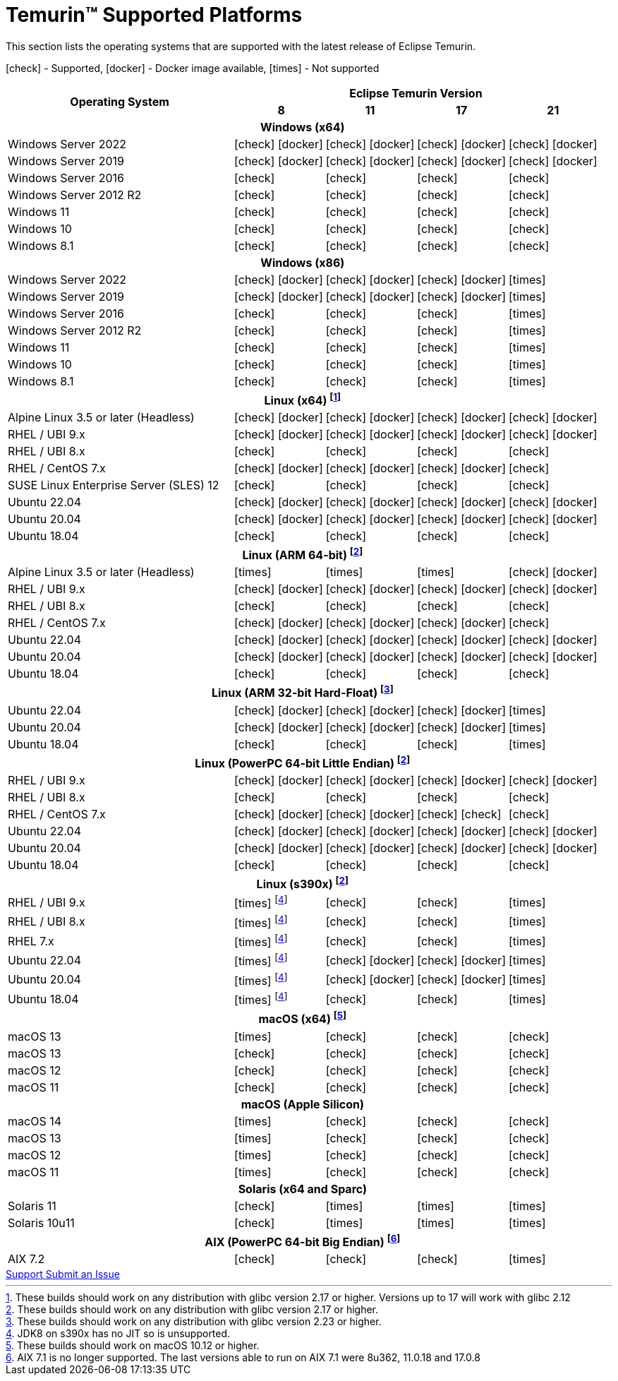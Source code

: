 = Temurin(TM) Supported Platforms
:page-authors: gdams, karianna, SueChaplain, sxa, KalyanJoseph, sxa555, ParkerM, hendrikebbers, aahlenst, MBoegers, luozhenyu, tellison, andrew-m-leonard
:icons: font

[lead text-muted]
--
This section lists the operating systems that are supported with the latest release of Eclipse Temurin.

icon:check[] - Supported, icon:docker[] - Docker image available, icon:times[] - Not supported
--
[support-matrix]
--
[width="100%",cols="^.^5,^2,^2,^2,^2",]
|===
.2+h|Operating System 4+h|Eclipse Temurin Version h|

{nbsp} 8 h|11 h|17 h|21
5+h| Windows (x64)
| Windows Server 2022 | icon:check[] icon:docker[] | icon:check[] icon:docker[] | icon:check[] icon:docker[] | icon:check[] icon:docker[]
| Windows Server 2019 | icon:check[] icon:docker[] | icon:check[] icon:docker[] | icon:check[] icon:docker[] | icon:check[] icon:docker[]
| Windows Server 2016 | icon:check[] | icon:check[] | icon:check[] | icon:check[]
| Windows Server 2012 R2 | icon:check[] | icon:check[] | icon:check[] | icon:check[]
| Windows 11 | icon:check[] | icon:check[] | icon:check[] | icon:check[]
| Windows 10 | icon:check[] | icon:check[] | icon:check[] | icon:check[]
| Windows 8.1| icon:check[] | icon:check[] | icon:check[] | icon:check[]

5+h| Windows (x86)
| Windows Server 2022 | icon:check[] icon:docker[] | icon:check[] icon:docker[] | icon:check[] icon:docker[] | icon:times[]
| Windows Server 2019 | icon:check[] icon:docker[] | icon:check[] icon:docker[] | icon:check[] icon:docker[] | icon:times[]
| Windows Server 2016 | icon:check[] | icon:check[] | icon:check[] | icon:times[]
| Windows Server 2012 R2 | icon:check[] | icon:check[] | icon:check[] | icon:times[]
| Windows 11 | icon:check[] | icon:check[] | icon:check[] | icon:times[]
| Windows 10 | icon:check[] | icon:check[] | icon:check[] | icon:times[]
| Windows 8.1| icon:check[] | icon:check[] | icon:check[] | icon:times[]

5+h| Linux (x64) footnote:[These builds should work on any distribution with glibc version 2.17 or higher. Versions up to 17 will work with glibc 2.12]
| Alpine Linux 3.5 or later (Headless) | icon:check[] icon:docker[] | icon:check[] icon:docker[] | icon:check[] icon:docker[] | icon:check[] icon:docker[]
| RHEL / UBI 9.x | icon:check[] icon:docker[] | icon:check[] icon:docker[] | icon:check[] icon:docker[] | icon:check[] icon:docker[]
| RHEL / UBI 8.x | icon:check[] | icon:check[] | icon:check[] | icon:check[]
| RHEL / CentOS 7.x | icon:check[] icon:docker[] | icon:check[] icon:docker[] | icon:check[] icon:docker[] | icon:check[]
| SUSE Linux Enterprise Server (SLES) 12 | icon:check[] | icon:check[] | icon:check[] | icon:check[]
| Ubuntu 22.04 | icon:check[] icon:docker[] | icon:check[] icon:docker[] | icon:check[] icon:docker[] | icon:check[] icon:docker[]
| Ubuntu 20.04 | icon:check[] icon:docker[] | icon:check[] icon:docker[] | icon:check[] icon:docker[] | icon:check[] icon:docker[]
| Ubuntu 18.04 | icon:check[] | icon:check[] | icon:check[] | icon:check[]

5+h| Linux (ARM 64-bit) footnote:glibc217[These builds should work on any distribution with glibc version 2.17 or higher.]
| Alpine Linux 3.5 or later (Headless) | icon:times[] | icon:times[] | icon:times[] | icon:check[] icon:docker[] 
| RHEL / UBI 9.x | icon:check[] icon:docker[] | icon:check[] icon:docker[] | icon:check[] icon:docker[] | icon:check[] icon:docker[]
| RHEL / UBI 8.x | icon:check[] | icon:check[] | icon:check[] | icon:check[]
| RHEL / CentOS 7.x | icon:check[] icon:docker[] | icon:check[] icon:docker[] | icon:check[] icon:docker[] | icon:check[]
| Ubuntu 22.04 | icon:check[] icon:docker[] | icon:check[] icon:docker[] | icon:check[] icon:docker[] | icon:check[] icon:docker[]
| Ubuntu 20.04 | icon:check[] icon:docker[] | icon:check[] icon:docker[] | icon:check[] icon:docker[] | icon:check[] icon:docker[]
| Ubuntu 18.04 | icon:check[] | icon:check[] | icon:check[] | icon:check[]

5+h| Linux (ARM 32-bit Hard-Float) footnote:glibc223[These builds should work on any distribution with glibc version 2.23 or higher.]
| Ubuntu 22.04 | icon:check[] icon:docker[] | icon:check[] icon:docker[] | icon:check[] icon:docker[] | icon:times[]
| Ubuntu 20.04 | icon:check[] icon:docker[] | icon:check[] icon:docker[] | icon:check[] icon:docker[] | icon:times[]
| Ubuntu 18.04 | icon:check[] | icon:check[] | icon:check[] | icon:times[]

5+h| Linux (PowerPC 64-bit Little Endian) footnote:glibc217[]
| RHEL / UBI 9.x | icon:check[] icon:docker[] | icon:check[] icon:docker[] | icon:check[] icon:docker[] | icon:check[] icon:docker[]
| RHEL / UBI 8.x | icon:check[] | icon:check[] | icon:check[] | icon:check[]
| RHEL / CentOS 7.x | icon:check[] icon:docker[] | icon:check[] icon:docker[] | icon:check[] icon:check[] | icon:check[]
| Ubuntu 22.04 | icon:check[] icon:docker[] | icon:check[] icon:docker[] | icon:check[] icon:docker[] | icon:check[] icon:docker[]
| Ubuntu 20.04 | icon:check[] icon:docker[] | icon:check[] icon:docker[] | icon:check[] icon:docker[] | icon:check[] icon:docker[]
| Ubuntu 18.04 | icon:check[] | icon:check[] | icon:check[] | icon:check[]

5+h| Linux (s390x) footnote:glibc217[]
| RHEL / UBI 9.x | icon:times[] footnote:nojit[JDK8 on s390x has no JIT so is unsupported.] | icon:check[] | icon:check[] | icon:times[]
| RHEL / UBI 8.x | icon:times[] footnote:nojit[] | icon:check[] | icon:check[] | icon:times[]
| RHEL 7.x | icon:times[] footnote:nojit[] | icon:check[] | icon:check[] | icon:times[]
| Ubuntu 22.04 | icon:times[] footnote:nojit[] | icon:check[] icon:docker[] | icon:check[] icon:docker[] | icon:times[]
| Ubuntu 20.04 | icon:times[] footnote:nojit[] | icon:check[] icon:docker[] | icon:check[] icon:docker[] | icon:times[]
| Ubuntu 18.04 | icon:times[] footnote:nojit[] | icon:check[] | icon:check[] | icon:times[]

5+h| macOS (x64) footnote:[These builds should work on macOS 10.12 or higher.]
| macOS 13 | icon:times[] | icon:check[] | icon:check[] | icon:check[]
| macOS 13 | icon:check[] | icon:check[] | icon:check[] | icon:check[]
| macOS 12 | icon:check[] | icon:check[] | icon:check[] | icon:check[]
| macOS 11 | icon:check[] | icon:check[] | icon:check[] | icon:check[]

5+h| macOS (Apple Silicon)
| macOS 14 | icon:times[] | icon:check[] | icon:check[] | icon:check[]
| macOS 13 | icon:times[] | icon:check[] | icon:check[] | icon:check[]
| macOS 12 | icon:times[] | icon:check[] | icon:check[] | icon:check[]
| macOS 11 | icon:times[] | icon:check[] | icon:check[] | icon:check[]

5+h| Solaris (x64 and Sparc)
| Solaris 11 | icon:check[] | icon:times[] | icon:times[] | icon:times[]
| Solaris 10u11 | icon:check[] | icon:times[] | icon:times[] | icon:times[]

5+h| AIX (PowerPC 64-bit Big Endian) footnote:aix71[AIX 7.1 is no longer supported. The last versions able to run on AIX 7.1 were 8u362, 11.0.18 and 17.0.8 ]
| AIX 7.2 | icon:check[] | icon:check[] | icon:check[] | icon:times[]
|===
--

++++
<div class="text-center">
    <div class="btn-group">
        <a class="btn btn-primary m-3" href="/support">Support <i class="fa fa-arrow-circle-o-right" aria-hidden="true"></i></a>
        <a class="btn btn-secondary m-3" href="https://github.com/adoptium/adoptium-support/issues">Submit an Issue <i class="fa fa-arrow-circle-o-right" aria-hidden="true"></i></a>
    </div>
</div>
++++
